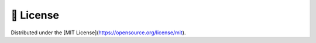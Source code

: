 📖 License 
===========

Distributed under the [MIT License](https://opensource.org/license/mit).

.. autosummary::
   :toctree: generated

   discoveria